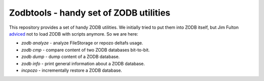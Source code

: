 =========================================
 Zodbtools - handy set of ZODB utilities
=========================================

This repository provides a set of handy ZODB utilities. We initially tried to
put them into ZODB itself, but Jim Fulton adviced__ not to load ZODB with
scripts anymore. So we are here:

__ https://github.com/zopefoundation/ZODB/pull/128#issuecomment-260970932

- `zodb analyze` - analyze FileStorage or repozo deltafs usage.
- `zodb cmp` - compare content of two ZODB databases bit-to-bit.
- `zodb dump` - dump content of a ZODB database.
- `zodb info` - print general information about a ZODB database.
- `incpozo` - incrementally restore a ZODB database.
